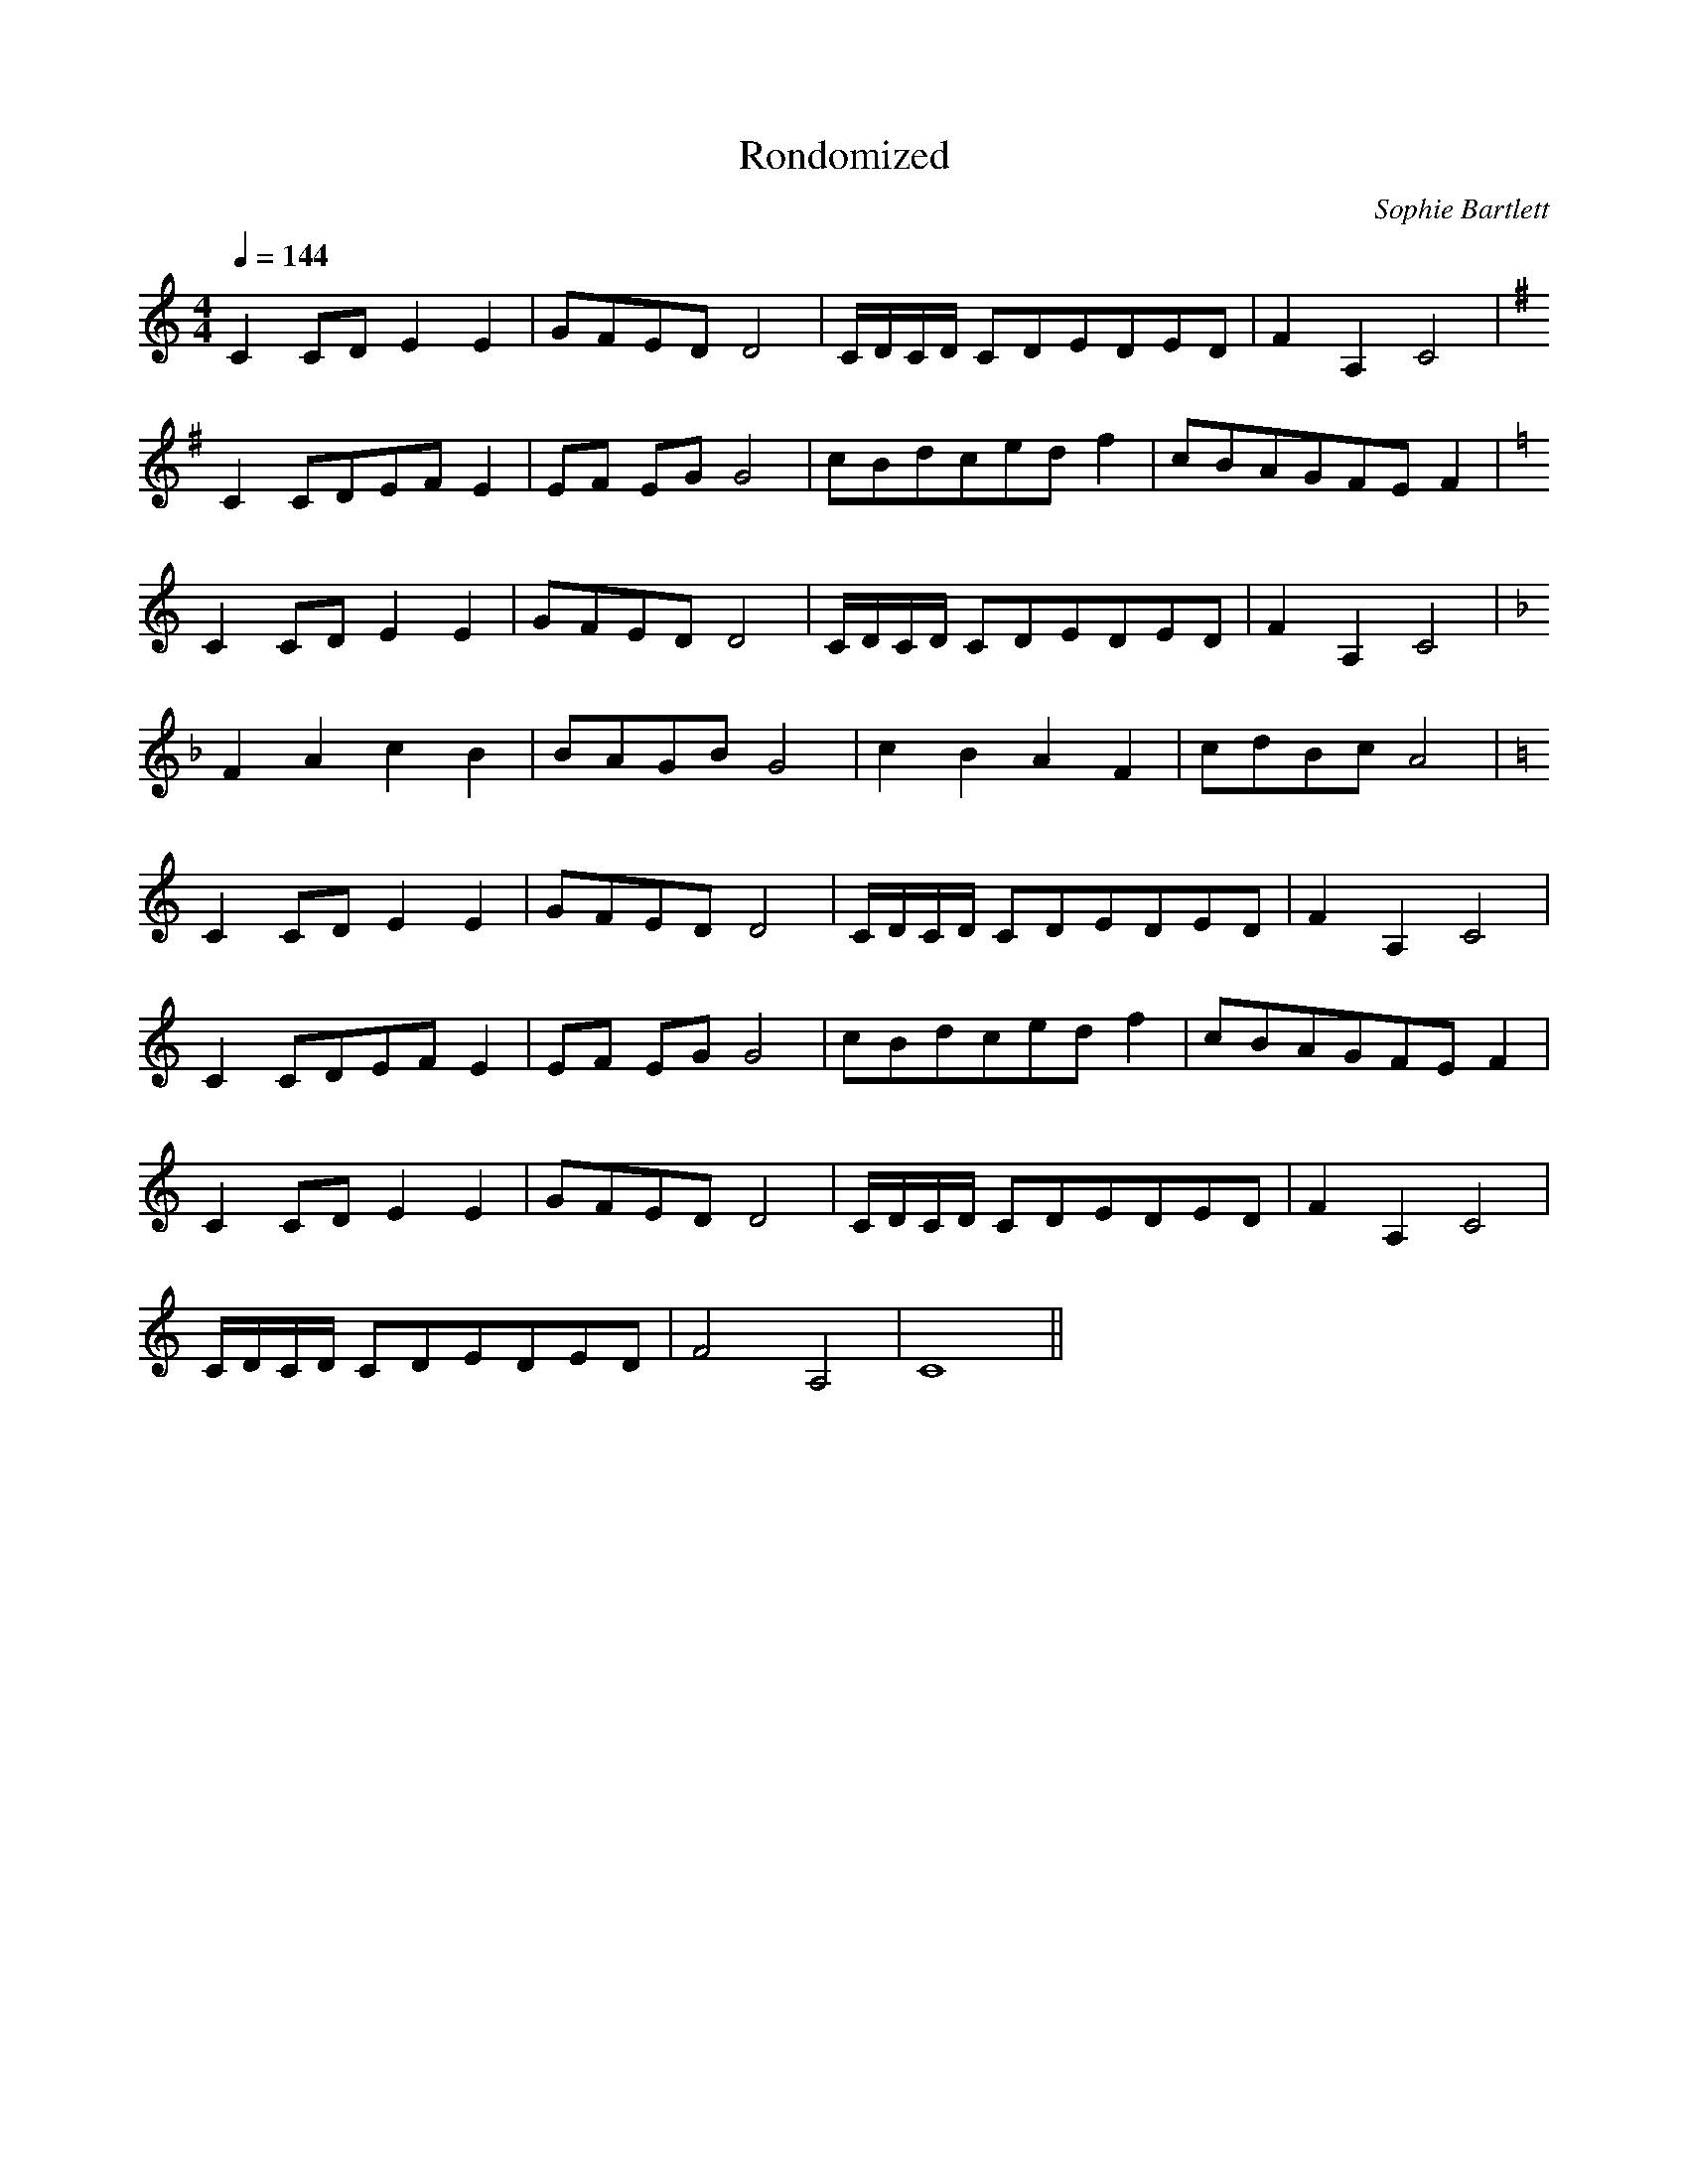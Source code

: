 X:1
T:Rondomized
C:Sophie Bartlett
M:4/4
L:1/4
Q:1/4=144
K:C
      C C/D/ E E   | G/F/E/D/ D2  | C/4D/4C/4D/4 C/D/E/D/E/D/ | F A, C2        |
[K:G] C C/D/E/F/ E | E/F/ E/G/ G2 | c/B/d/c/e/d/ f            | c/B/A/G/F/E/ F |
[K:C] C C/D/ E E   | G/F/E/D/ D2  | C/4D/4C/4D/4 C/D/E/D/E/D/ | F A, C2        |
[K:F] F A c B      | B/A/G/B/ G2  | c B A F                   | c/d/B/c/ A2    |
[K:C] C C/D/ E E   | G/F/E/D/ D2  | C/4D/4C/4D/4 C/D/E/D/E/D/ | F A, C2        |
      C C/D/E/F/ E | E/F/ E/G/ G2 |  c/B/d/c/e/d/ f           | c/B/A/G/F/E/ F |
      C C/D/ E E   | G/F/E/D/ D2  | C/4D/4C/4D/4 C/D/E/D/E/D/ | F A, C2        |
% Coda
      C/4D/4C/4D/4 C/D/E/D/E/D/ | F2 A,2 | C4 ||
